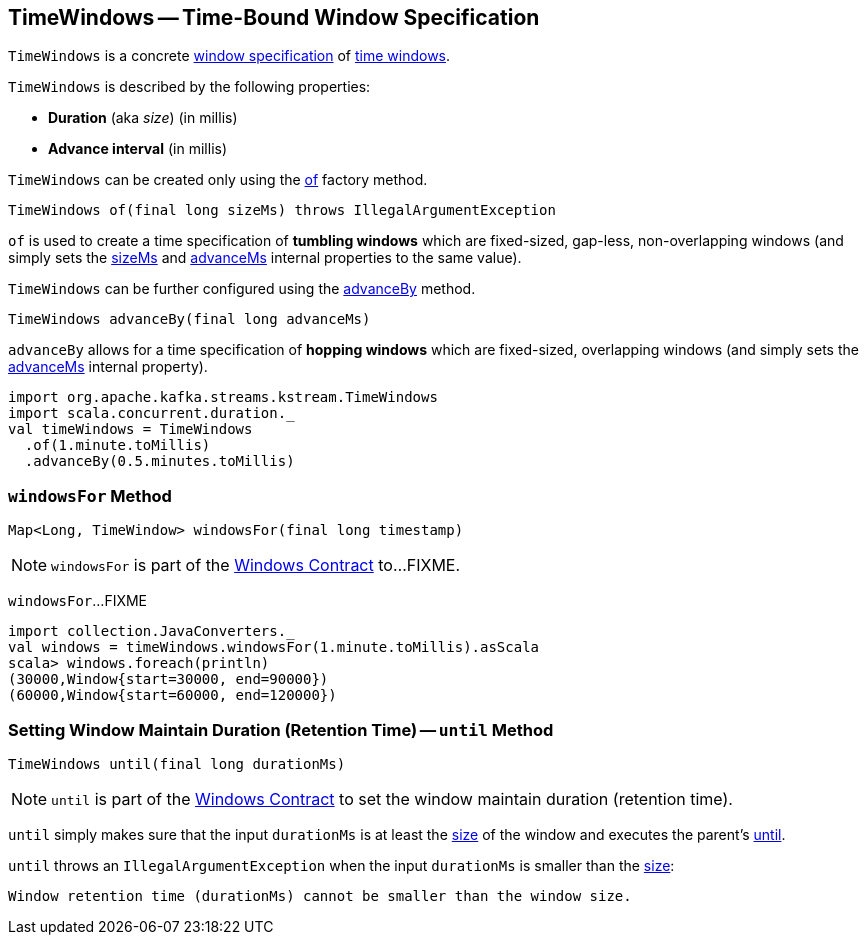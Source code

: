 == [[TimeWindows]] TimeWindows -- Time-Bound Window Specification

`TimeWindows` is a concrete <<kafka-streams-Windows.adoc#, window specification>> of <<kafka-streams-TimeWindow.adoc#, time windows>>.

[[creating-instance]]
`TimeWindows` is described by the following properties:

* [[sizeMs]] *Duration* (aka _size_) (in millis)
* [[advanceMs]] *Advance interval* (in millis)

`TimeWindows` can be created only using the <<of, of>> factory method.

[source, java]
----
TimeWindows of(final long sizeMs) throws IllegalArgumentException
----

`of` is used to create a time specification of *tumbling windows* which are fixed-sized, gap-less, non-overlapping windows (and simply sets the <<sizeMs, sizeMs>> and <<advanceMs, advanceMs>> internal properties to the same value).

`TimeWindows` can be further configured using the <<advanceBy, advanceBy>> method.

[source, java]
----
TimeWindows advanceBy(final long advanceMs)
----

`advanceBy` allows for a time specification of *hopping windows* which are fixed-sized, overlapping windows (and simply sets the <<advanceMs, advanceMs>> internal property).

[source, scala]
----
import org.apache.kafka.streams.kstream.TimeWindows
import scala.concurrent.duration._
val timeWindows = TimeWindows
  .of(1.minute.toMillis)
  .advanceBy(0.5.minutes.toMillis)
----

=== [[windowsFor]] `windowsFor` Method

[source, java]
----
Map<Long, TimeWindow> windowsFor(final long timestamp)
----

NOTE: `windowsFor` is part of the <<kafka-streams-Windows.adoc#windowsFor, Windows Contract>> to...FIXME.

`windowsFor`...FIXME

[source, scala]
----
import collection.JavaConverters._
val windows = timeWindows.windowsFor(1.minute.toMillis).asScala
scala> windows.foreach(println)
(30000,Window{start=30000, end=90000})
(60000,Window{start=60000, end=120000})
----

=== [[until]] Setting Window Maintain Duration (Retention Time) -- `until` Method

[source, java]
----
TimeWindows until(final long durationMs)
----

NOTE: `until` is part of the <<kafka-streams-Windows.adoc#until, Windows Contract>> to set the window maintain duration (retention time).

`until` simply makes sure that the input `durationMs` is at least the <<sizeMs, size>> of the window and executes the parent's <<kafka-streams-Windows.adoc#until, until>>.

`until` throws an `IllegalArgumentException` when the input `durationMs` is smaller than the <<sizeMs, size>>:

```
Window retention time (durationMs) cannot be smaller than the window size.
```
